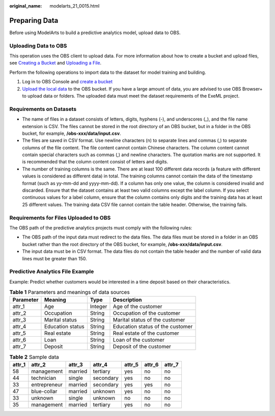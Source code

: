 :original_name: modelarts_21_0015.html

.. _modelarts_21_0015:

Preparing Data
==============

Before using ModelArts to build a predictive analytics model, upload data to OBS.

Uploading Data to OBS
---------------------

This operation uses the OBS client to upload data. For more information about how to create a bucket and upload files, see `Creating a Bucket <https://docs.otc.t-systems.com/en-us/usermanual/obs/obs_03_0306.html>`__ and `Uploading a File <https://docs.otc.t-systems.com/en-us/usermanual/obs/obs_03_0307.html>`__.

Perform the following operations to import data to the dataset for model training and building.

#. Log in to OBS Console and `create a bucket <https://docs.otc.t-systems.com/en-us/usermanual/obs/obs_03_0306.html>`__
#. `Upload the local data <https://docs.otc.t-systems.com/en-us/usermanual/obs/obs_03_0307.html>`__ to the OBS bucket. If you have a large amount of data, you are advised to use OBS Browser+ to upload data or folders. The uploaded data must meet the dataset requirements of the ExeML project.

Requirements on Datasets
------------------------

-  The name of files in a dataset consists of letters, digits, hyphens (-), and underscores (_), and the file name extension is CSV. The files cannot be stored in the root directory of an OBS bucket, but in a folder in the OBS bucket, for example, **/obs-xxx/data/input.csv**.
-  The files are saved in CSV format. Use newline characters (\n) to separate lines and commas (,) to separate columns of the file content. The file content cannot contain Chinese characters. The column content cannot contain special characters such as commas (,) and newline characters. The quotation marks are not supported. It is recommended that the column content consist of letters and digits.
-  The number of training columns is the same. There are at least 100 different data records (a feature with different values is considered as different data) in total. The training columns cannot contain the data of the timestamp format (such as yy-mm-dd and yyyy-mm-dd). If a column has only one value, the column is considered invalid and discarded. Ensure that the dataset contains at least two valid columns except the label column. If you select continuous values for a label column, ensure that the column contains only digits and the training data has at least 25 different values. The training data CSV file cannot contain the table header. Otherwise, the training fails.

Requirements for Files Uploaded to OBS
--------------------------------------

The OBS path of the predictive analytics projects must comply with the following rules:

-  The OBS path of the input data must redirect to the data files. The data files must be stored in a folder in an OBS bucket rather than the root directory of the OBS bucket, for example, **/obs-xxx/data/input.csv**.
-  The input data must be in CSV format. The data files do not contain the table header and the number of valid data lines must be greater than 150.

Predictive Analytics File Example
---------------------------------

Example: Predict whether customers would be interested in a time deposit based on their characteristics.

.. table:: **Table 1** Parameters and meanings of data sources

   ========= ================ ======= ================================
   Parameter Meaning          Type    Description
   ========= ================ ======= ================================
   attr_1    Age              Integer Age of the customer
   attr_2    Occupation       String  Occupation of the customer
   attr_3    Marital status   String  Marital status of the customer
   attr_4    Education status String  Education status of the customer
   attr_5    Real estate      String  Real estate of the customer
   attr_6    Loan             String  Loan of the customer
   attr_7    Deposit          String  Deposit of the customer
   ========= ================ ======= ================================

.. table:: **Table 2** Sample data

   ====== ============ ======= ========= ====== ====== ======
   attr_1 attr_2       attr_3  attr_4    attr_5 attr_6 attr_7
   ====== ============ ======= ========= ====== ====== ======
   58     management   married tertiary  yes    no     no
   44     technician   single  secondary yes    no     no
   33     entrepreneur married secondary yes    yes    no
   47     blue-collar  married unknown   yes    no     no
   33     unknown      single  unknown   no     no     no
   35     management   married tertiary  yes    no     no
   ====== ============ ======= ========= ====== ====== ======
